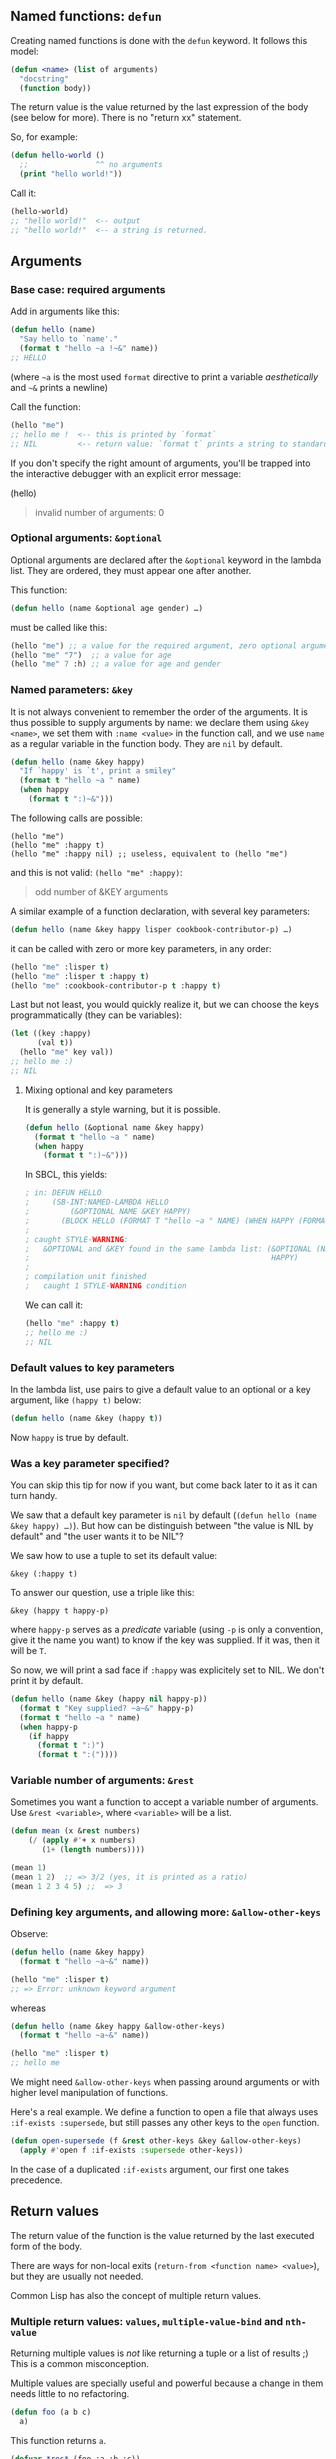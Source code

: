 ** Named functions: =defun=
   :PROPERTIES:
   :CUSTOM_ID: named-functions-defun
   :END:

Creating named functions is done with the =defun= keyword. It follows this model:

#+BEGIN_SRC lisp
  (defun <name> (list of arguments)
    "docstring"
    (function body))
#+END_SRC

The return value is the value returned by the last expression of the body
(see below for more). There is no "return xx" statement.

So, for example:

#+BEGIN_SRC lisp
  (defun hello-world ()
    ;;               ^^ no arguments
    (print "hello world!"))
#+END_SRC

Call it:

#+BEGIN_SRC lisp
  (hello-world)
  ;; "hello world!"  <-- output
  ;; "hello world!"  <-- a string is returned.
#+END_SRC

** Arguments
   :PROPERTIES:
   :CUSTOM_ID: arguments
   :END:

*** Base case: required arguments
    :PROPERTIES:
    :CUSTOM_ID: base-case-required-arguments
    :END:

Add in arguments like this:

#+BEGIN_SRC lisp
  (defun hello (name)
    "Say hello to `name'."
    (format t "hello ~a !~&" name))
  ;; HELLO
#+END_SRC

(where =~a= is the most used =format= directive to print a variable
/aesthetically/ and =~&= prints a newline)

Call the function:

#+BEGIN_SRC lisp
  (hello "me")
  ;; hello me !  <-- this is printed by `format`
  ;; NIL         <-- return value: `format t` prints a string to standard output and returns nil.
#+END_SRC

If you don't specify the right amount of arguments, you'll be trapped
into the interactive debugger with an explicit error message:

(hello)

#+BEGIN_QUOTE
  invalid number of arguments: 0
#+END_QUOTE

*** Optional arguments: =&optional=
    :PROPERTIES:
    :CUSTOM_ID: optional-arguments-optional
    :END:

Optional arguments are declared after the =&optional= keyword in the
lambda list. They are ordered, they must appear one after another.

This function:

#+BEGIN_SRC lisp
  (defun hello (name &optional age gender) …)
#+END_SRC

must be called like this:

#+BEGIN_SRC lisp
  (hello "me") ;; a value for the required argument, zero optional arguments
  (hello "me" "7")  ;; a value for age
  (hello "me" 7 :h) ;; a value for age and gender
#+END_SRC

*** Named parameters: =&key=
    :PROPERTIES:
    :CUSTOM_ID: named-parameters-key
    :END:

It is not always convenient to remember the order of the arguments. It
is thus possible to supply arguments by name: we declare them using
=&key <name>=, we set them with =:name <value>= in the function call,
and we use =name= as a regular variable in the function body. They are
=nil= by default.

#+BEGIN_SRC lisp
  (defun hello (name &key happy)
    "If `happy' is `t', print a smiley"
    (format t "hello ~a " name)
    (when happy
      (format t ":)~&")))
#+END_SRC

The following calls are possible:

#+BEGIN_EXAMPLE
  (hello "me")
  (hello "me" :happy t)
  (hello "me" :happy nil) ;; useless, equivalent to (hello "me")
#+END_EXAMPLE

and this is not valid: =(hello "me" :happy)=:

#+BEGIN_QUOTE
  odd number of &KEY arguments
#+END_QUOTE

A similar example of a function declaration, with several key parameters:

#+BEGIN_SRC lisp
  (defun hello (name &key happy lisper cookbook-contributor-p) …)
#+END_SRC

it can be called with zero or more key parameters, in any order:

#+BEGIN_SRC lisp
  (hello "me" :lisper t)
  (hello "me" :lisper t :happy t)
  (hello "me" :cookbook-contributor-p t :happy t)
#+END_SRC

Last but not least, you would quickly realize it, but we can choose the keys programmatically (they can be variables):

#+BEGIN_SRC lisp
  (let ((key :happy)
        (val t))
    (hello "me" key val))
  ;; hello me :)
  ;; NIL
#+END_SRC

**** Mixing optional and key parameters
     :PROPERTIES:
     :CUSTOM_ID: mixing-optional-and-key-parameters
     :END:

It is generally a style warning, but it is possible.

#+BEGIN_SRC lisp
  (defun hello (&optional name &key happy)
    (format t "hello ~a " name)
    (when happy
      (format t ":)~&")))
#+END_SRC

In SBCL, this yields:

#+BEGIN_SRC lisp
  ; in: DEFUN HELLO
  ;     (SB-INT:NAMED-LAMBDA HELLO
  ;         (&OPTIONAL NAME &KEY HAPPY)
  ;       (BLOCK HELLO (FORMAT T "hello ~a " NAME) (WHEN HAPPY (FORMAT T ":)~&"))))
  ;
  ; caught STYLE-WARNING:
  ;   &OPTIONAL and &KEY found in the same lambda list: (&OPTIONAL (NAME "John") &KEY
  ;                                                      HAPPY)
  ;
  ; compilation unit finished
  ;   caught 1 STYLE-WARNING condition
#+END_SRC

We can call it:

#+BEGIN_SRC lisp
  (hello "me" :happy t)
  ;; hello me :)
  ;; NIL
#+END_SRC

*** Default values to key parameters
    :PROPERTIES:
    :CUSTOM_ID: default-values-to-key-parameters
    :END:

In the lambda list, use pairs to give a default value to an optional or a key argument, like =(happy t)= below:

#+BEGIN_SRC lisp
  (defun hello (name &key (happy t))
#+END_SRC

Now =happy= is true by default.

*** Was a key parameter specified?
    :PROPERTIES:
    :CUSTOM_ID: was-a-key-parameter-specified
    :END:

You can skip this tip for now if you want, but come back later to it as it can turn handy.

We saw that a default key parameter is =nil= by default (=(defun hello (name &key happy) …)=). But how can be distinguish between "the value
is NIL by default" and "the user wants it to be NIL"?

We saw how to use a tuple to set its default value:

=&key (:happy t)=

To answer our question, use a triple like this:

=&key (happy t happy-p)=

where =happy-p= serves as a /predicate/ variable (using =-p= is only a
convention, give it the name you want) to know if the key was
supplied. If it was, then it will be =T=.

So now, we will print a sad face if =:happy= was explicitely set to
NIL. We don't print it by default.

#+BEGIN_SRC lisp
  (defun hello (name &key (happy nil happy-p))
    (format t "Key supplied? ~a~&" happy-p)
    (format t "hello ~a " name)
    (when happy-p
      (if happy
        (format t ":)")
        (format t ":("))))
#+END_SRC

*** Variable number of arguments: =&rest=
    :PROPERTIES:
    :CUSTOM_ID: variable-number-of-arguments-rest
    :END:

Sometimes you want a function to accept a variable number of
arguments. Use =&rest <variable>=, where =<variable>= will be a list.

#+BEGIN_SRC lisp
  (defun mean (x &rest numbers)
      (/ (apply #'+ x numbers)
         (1+ (length numbers))))
#+END_SRC

#+BEGIN_SRC lisp
  (mean 1)
  (mean 1 2)  ;; => 3/2 (yes, it is printed as a ratio)
  (mean 1 2 3 4 5) ;;  => 3
#+END_SRC

*** Defining key arguments, and allowing more: =&allow-other-keys=
    :PROPERTIES:
    :CUSTOM_ID: defining-key-arguments-and-allowing-more-allow-other-keys
    :END:

Observe:

#+BEGIN_SRC lisp
  (defun hello (name &key happy)
    (format t "hello ~a~&" name))

  (hello "me" :lisper t)
  ;; => Error: unknown keyword argument
#+END_SRC

whereas

#+BEGIN_SRC lisp
  (defun hello (name &key happy &allow-other-keys)
    (format t "hello ~a~&" name))

  (hello "me" :lisper t)
  ;; hello me
#+END_SRC

We might need =&allow-other-keys= when passing around arguments or
with higher level manipulation of functions.

Here's a real example. We define a function to open a file that always
uses =:if-exists :supersede=, but still passes any other keys to the
=open= function.

#+BEGIN_SRC lisp
  (defun open-supersede (f &rest other-keys &key &allow-other-keys)
    (apply #'open f :if-exists :supersede other-keys))
#+END_SRC

In the case of a duplicated =:if-exists= argument, our first one takes precedence.

** Return values
   :PROPERTIES:
   :CUSTOM_ID: return-values
   :END:

The return value of the function is the value returned by the last
executed form of the body.

There are ways for non-local exits (=return-from <function name> <value>=), but they are usually not needed.

Common Lisp has also the concept of multiple return values.

*** Multiple return values: =values=, =multiple-value-bind= and =nth-value=
    :PROPERTIES:
    :CUSTOM_ID: multiple-return-values-values-multiple-value-bind-and-nth-value
    :END:

Returning multiple values is /not/ like returning a tuple or a list of
results ;) This is a common misconception.

Multiple values are specially useful and powerful because a change in
them needs little to no refactoring.

#+BEGIN_SRC lisp
  (defun foo (a b c)
    a)
#+END_SRC

This function returns =a=.

#+BEGIN_SRC lisp
  (defvar *res* (foo :a :b :c))
  ;; :A
#+END_SRC

We use =values= to return multiple values:

#+BEGIN_SRC lisp
  (defun foo (a b c)
    (values a b c))
#+END_SRC

#+BEGIN_SRC lisp
  (setf *res* (foo :a :b :c))
  ;; :A
#+END_SRC

Observe here that =*res*= /is still =:A=/.

All functions that use the return value of =foo= need /not/ to change, they
still work. If we had returned a list or an array, this would be
different.

*multiple-value-bind*

We destructure multiple values with =multiple-value-bind= (or
=mvb=+TAB in Slime for short) and we can get one given its position
with =nth-value=:

#+BEGIN_SRC lisp
  (multiple-value-bind (res1 res2 res3)
      (foo :a :b :c)
    (format t "res1 is ~a, res2 is ~a, res2 is ~a~&" res1 res2 res3))
  ;; res1 is A, res2 is B, res2 is C
  ;; NIL
#+END_SRC

Its general form is

#+BEGIN_SRC lisp
  (multiple-value-bind (var-1 .. var-n) expr
    body)
#+END_SRC

The variables =var-n= are not available outside the scope of =multiple-value-bind=.

With *nth-value*:

#+BEGIN_SRC lisp
  (nth-value 0 (values :a :b :c))  ;; => :A
  (nth-value 2 (values :a :b :c))  ;; => :C
  (nth-value 9 (values :a :b :c))  ;; => NIL
#+END_SRC

Look here too that =values= is different from a list:

#+BEGIN_SRC lisp
  (nth-value 0 '(:a :b :c)) ;; => (:A :B :C)
  (nth-value 1 '(:a :b :c)) ;; => NIL
#+END_SRC

Note that =(values)= with no values returns... no values at all.

*multiple-value-list*

While we are at it: [[http://www.lispworks.com/documentation/HyperSpec/Body/m_mult_1.htm][multiple-value-list]] turns multiple values to a list:

#+BEGIN_SRC lisp
  (multiple-value-list (values 1 2 3))
  ;; (1 2 3)
#+END_SRC

The reverse is *values-list*, it turns a list to multiple values:

#+BEGIN_SRC lisp
  (values-list '(1 2 3))
  ;; 1
  ;; 2
  ;; 3
#+END_SRC

** Anonymous functions: =lambda=
   :PROPERTIES:
   :CUSTOM_ID: anonymous-functions-lambda
   :END:

Anonymous functions are created with =lambda=:

#+BEGIN_SRC lisp
  (lambda (x) (print x))
#+END_SRC

We can call a lambda with =funcall= or =apply= (see below).

If the first element of an unquoted list is a lambda expression, the
lambda is called:

#+BEGIN_SRC lisp
  ((lambda (x) (print x)) "hello")
  ;; hello
#+END_SRC

** Calling functions programmatically: =funcall= and =apply=
   :PROPERTIES:
   :CUSTOM_ID: calling-functions-programmatically-funcall-and-apply
   :END:

=funcall= is to be used with a known number of arguments, when =apply=
can be used on a list, for example from =&rest=:

#+BEGIN_SRC lisp
  (funcall #'+ 1 2)
  (apply #'+ '(1 2))
#+END_SRC

*** Referencing functions by name: single quote ='= or sharpsign-quote =#'=?
    :PROPERTIES:
    :CUSTOM_ID: referencing-functions-by-name-single-quote-or-sharpsign-quote
    :END:

In the example above, we used =#'=, but a single quote also works, and
we can encounter it in the wild. Which one to use?

It is generally safer to use =#'=, because it respects lexical scope. Observe:

#+BEGIN_SRC lisp
  (defun foo (x)
    (* x 100))

  (flet ((foo (x) (1+ x)))
    (funcall #'foo 1))
  ;; => 2, as expected
  ;;
  ;; But:

  (flet ((foo (x) (1+ x)))
    (funcall 'foo 1))
  ;; => 100
#+END_SRC

=#'= is actually the shorthand for =(function …)=:

#+BEGIN_SRC lisp
  (function +)
  ;; #<FUNCTION +>

  (flet ((foo (x) (1+ x)))
    (print (function foo))
    (funcall (function foo) 1))
  ;; #<FUNCTION (FLET FOO) {1001C0ACFB}>
  ;; 2
#+END_SRC

Using =function= or the =#'= shorthand allows us to refer to local
functions. If we pass instead a symbol to =funcall=, what is
called is always the function named by that symbol in the /global environment/.

** Higher order functions: functions that return functions
   :PROPERTIES:
   :CUSTOM_ID: higher-order-functions-functions-that-return-functions
   :END:

Writing functions that return functions is simple enough:

#+BEGIN_SRC lisp
  (defun adder (n)
    (lambda (x) (+ x n)))
  ;; ADDER
#+END_SRC

Here we have defined the function =adder= which returns an /object/ of /type/ [[http://www.lispworks.com/documentation/HyperSpec/Body/t_fn.htm][=function=]].

To call the resulting function, we must use =funcall= or =apply=:

#+BEGIN_SRC lisp
  (adder 5)
  ;; #<CLOSURE (LAMBDA (X) :IN ADDER) {100994ACDB}>
  (funcall (adder 5) 3)
  ;; 8
#+END_SRC

Trying to call it right away leads to an illegal function call:

#+BEGIN_SRC lisp
  ((adder 3) 5)
  In: (ADDER 3) 5
      ((ADDER 3) 5)
  Error: Illegal function call.
#+END_SRC

Indeed, CL has different /namespaces/ for functions and variables, i.e. the same /name/ can refer to different things depending on its position in a form that's evaluated.

#+BEGIN_SRC lisp
  ;; The symbol foo is bound to nothing:
  CL-USER> (boundp 'foo)
  NIL
  CL-USER> (fboundp 'foo)
  NIL
  ;; We create a variable:
  CL-USER> (defparameter foo 42)
  FOO
  * foo
  42
  ;; Now foo is "bound":
  CL-USER> (boundp 'foo)
  T
  ;; but still not as a function:
  CL-USER> (fboundp 'foo)
  NIL
  ;; So let's define a function:
  CL-USER> (defun foo (x) (* x x))
  FOO
  ;; Now the symbol foo is bound as a function too:
  CL-USER> (fboundp 'foo)
  T
  ;; Get the function:
  CL-USER> (function foo)
  #<FUNCTION FOO>
  ;; and the shorthand notation:
  * #'foo
  #<FUNCTION FOO>
  ;; We call it:
  (funcall (function adder) 5)
  #<CLOSURE (LAMBDA (X) :IN ADDER) {100991761B}>
  ;; and call the lambda:
  (funcall (funcall (function adder) 5) 3)
  8
#+END_SRC

To simplify a bit, you can think of each symbol in CL having (at least) two "cells" in which information is stored. One cell - sometimes referred to as its /value cell/ - can hold a value that is /bound/ to this symbol, and you can use [[http://www.lispworks.com/documentation/HyperSpec/Body/f_boundp.htm][=boundp=]] to test whether the symbol is bound to a value (in the global environment). You can access the value cell of a symbol with [[http://www.lispworks.com/documentation/HyperSpec/Body/f_symb_5.htm][=symbol-value=]].

The other cell - sometimes referred to as its /function cell/ - can hold the definition of the symbol's (global) function binding. In this case, the symbol is said to be /fbound/ to this definition. You can use [[http://www.lispworks.com/documentation/HyperSpec/Body/f_fbound.htm][=fboundp=]] to test whether a symbol is fbound. You can access the function cell of a symbol (in the global environment) with [[http://www.lispworks.com/documentation/HyperSpec/Body/f_symb_1.htm][=symbol-function=]].

Now, if a /symbol/ is evaluated, it is treated as a /variable/ in that its value cell is returned (just =foo=). If a /compound form/, i.e. a /cons/, is evaluated and its /car/ is a symbol, then the function cell of this symbol is used (as in =(foo 3)=).

In Common Lisp, as opposed to Scheme, it is /not/ possible that the car of the compound form to be evaluated is an arbitrary form. If it is not a symbol, it /must/ be a /lambda expression/, which looks like =(lambda=/lambda-list/ _form*_=)=.

This explains the error message we got above - =(adder 3)= is neither a symbol nor a lambda expression.

If we want to be able to use the symbol =*my-fun*= in the car of a compound form, we have to explicitly store something in its /function cell/ (which is normally done for us by the macro [[http://www.lispworks.com/documentation/HyperSpec/Body/m_defun.htm][=defun=]]):

#+BEGIN_SRC lisp
  ;;; continued from above
  CL-USER> (fboundp '*my-fun*)
  NIL
  CL-USER> (setf (symbol-function '*my-fun*) (adder 3))
  #<CLOSURE (LAMBDA (X) :IN ADDER) {10099A5EFB}>
  CL-USER> (fboundp '*my-fun*)
  T
  CL-USER> (*my-fun* 5)
  8
#+END_SRC

Read the CLHS section about [[http://www.lispworks.com/documentation/HyperSpec/Body/03_aba.htm][form evaluation]] for more.

** Closures
   :PROPERTIES:
   :CUSTOM_ID: closures
   :END:

Closures allow to capture lexical bindings:

#+BEGIN_SRC lisp
  (let ((limit 3)
        (counter -1))
      (defun my-counter ()
        (if (< counter limit)
            (incf counter)
            (setf counter 0))))

  (my-counter)
  0
  (my-counter)
  1
  (my-counter)
  2
  (my-counter)
  3
  (my-counter)
  0
#+END_SRC

Or similarly:

#+BEGIN_SRC lisp
  (defun repeater (n)
    (let ((counter -1))
       (lambda ()
         (if (< counter n)
           (incf counter)
           (setf counter 0)))))

  (defparameter *my-repeater* (repeater 3))
  ;; *MY-REPEATER*
  (funcall *my-repeater*)
  0
  (funcall *my-repeater*)
  1
  (funcall *my-repeater*)
  2
  (funcall *my-repeater*)
  3
  (funcall *my-repeater*)
  0
#+END_SRC

See more on [[http://www.gigamonkeys.com/book/variables.html][Practical Common Lisp]].

** =setf= functions
   :PROPERTIES:
   :CUSTOM_ID: setf-functions
   :END:

A function name can also be a list of two symbols with =setf= as the
first one, and where the first argument is the new value:

#+BEGIN_SRC lisp
  (defun (setf <name>) (new-value <other arguments>)
    body)
#+END_SRC

This mechanism is particularly used for CLOS methods.

A silly example:

#+BEGIN_SRC lisp
  (defparameter *current-name* ""
    "A global name.")

  (defun hello (name)
    (format t "hello ~a~&" name))

  (defun (setf hello) (new-value)
    (hello new-value)
    (setf *current-name* new-value)
    (format t "current name is now ~a~&" new-value))

  (setf (hello) "Alice")
  ;; hello Alice
  ;; current name is now Alice
  ;; NIL
#+END_SRC

** Currying
   :PROPERTIES:
   :CUSTOM_ID: currying
   :END:

*** Concept
    :PROPERTIES:
    :CUSTOM_ID: concept
    :END:

A related concept is that of /[[https://en.wikipedia.org/wiki/Currying][currying]]/ which you might be familiar with if you're coming from a functional language. After we've read the last section that's rather easy to implement:

#+BEGIN_SRC lisp
  CL-USER> (defun curry (function &rest args)
             (lambda (&rest more-args)
                 (apply function (append args more-args))))
  CURRY
  CL-USER> (funcall (curry #'+ 3) 5)
  8
  CL-USER> (funcall (curry #'+ 3) 6)
  9
  CL-USER> (setf (symbol-function 'power-of-ten) (curry #'expt 10))
  #<Interpreted Function "LAMBDA (FUNCTION &REST ARGS)" {482DB969}>
  CL-USER> (power-of-ten 3)
  1000
#+END_SRC

*** With the Alexandria library
    :PROPERTIES:
    :CUSTOM_ID: with-the-alexandria-library
    :END:

Now that you know how to do it, you may appreciate using the
implementation of the
[[https://common-lisp.net/project/alexandria/draft/alexandria.html#Data-and-Control-Flow][Alexandria]]
library (in Quicklisp).

#+BEGIN_SRC lisp
  (ql:quickload "alexandria")

  (defun adder (foo bar)
    "Add the two arguments."
    (+ foo bar))

  (defvar add-one (alexandria:curry #'adder 1) "Add 1 to the argument.")

  (funcall add-one 10)  ;; => 11

  (setf (symbol-function 'add-one) add-one)
  (add-one 10)  ;; => 11
#+END_SRC

** Documentation
   :PROPERTIES:
   :CUSTOM_ID: documentation
   :END:

- functions: http://www.lispworks.com/documentation/HyperSpec/Body/t_fn.htm#function
- ordinary lambda lists: http://www.lispworks.com/documentation/HyperSpec/Body/03_da.htm
- multiple-value-bind: http://clhs.lisp.se/Body/m_multip.htm
